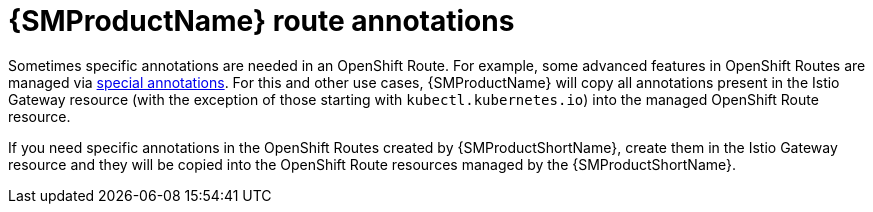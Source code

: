 // Module is included in the following assemblies:
// * service_mesh/v2x/ossm-traffic-manage.adoc
//

[id="ossm-auto-route-annotations_{context}"]
= {SMProductName} route annotations

Sometimes specific annotations are needed in an OpenShift Route. For example, some advanced features in OpenShift Routes are managed via xref:../../networking/routes/route-configuration.adoc[special annotations]. For this and other use cases, {SMProductName} will copy all annotations present in the Istio Gateway resource (with the exception of those starting with `kubectl.kubernetes.io`) into the managed OpenShift Route resource.

If you need specific annotations in the OpenShift Routes created by {SMProductShortName}, create them in the Istio Gateway resource and they will be copied into the OpenShift Route resources managed by the {SMProductShortName}.
